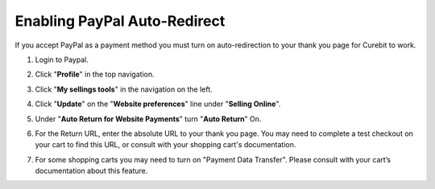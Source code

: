 .. _ecommerce/paypal_auto_redirect:

Enabling PayPal Auto-Redirect
=============================

If you accept PayPal as a payment method you must turn on auto-redirection
to your thank you page for Curebit to work.

1. Login to Paypal.
2. Click "**Profile**" in the top navigation.

   .. image:: /_static/img/paypal-profile_click.png
      :alt: Click Profile

3. Click "**My sellings tools**" in the navigation on the left.
4. Click "**Update**" on the "**Website preferences**" line under "**Selling Online**".
5. Under "**Auto Return for Website Payments**" turn "**Auto Return**" On.

   .. image:: /_static/img/paypal-auto_return.png
      :width: 700 px
      :alt: Auto Return

6. For the Return URL, enter the absolute URL to your thank you page. You may
   need to complete a test checkout on your cart to find this URL, or consult
   with your shopping cart's documentation.
7. For some shopping carts you may need to turn on "Payment Data Transfer".
   Please consult with your cart’s documentation about this feature.
